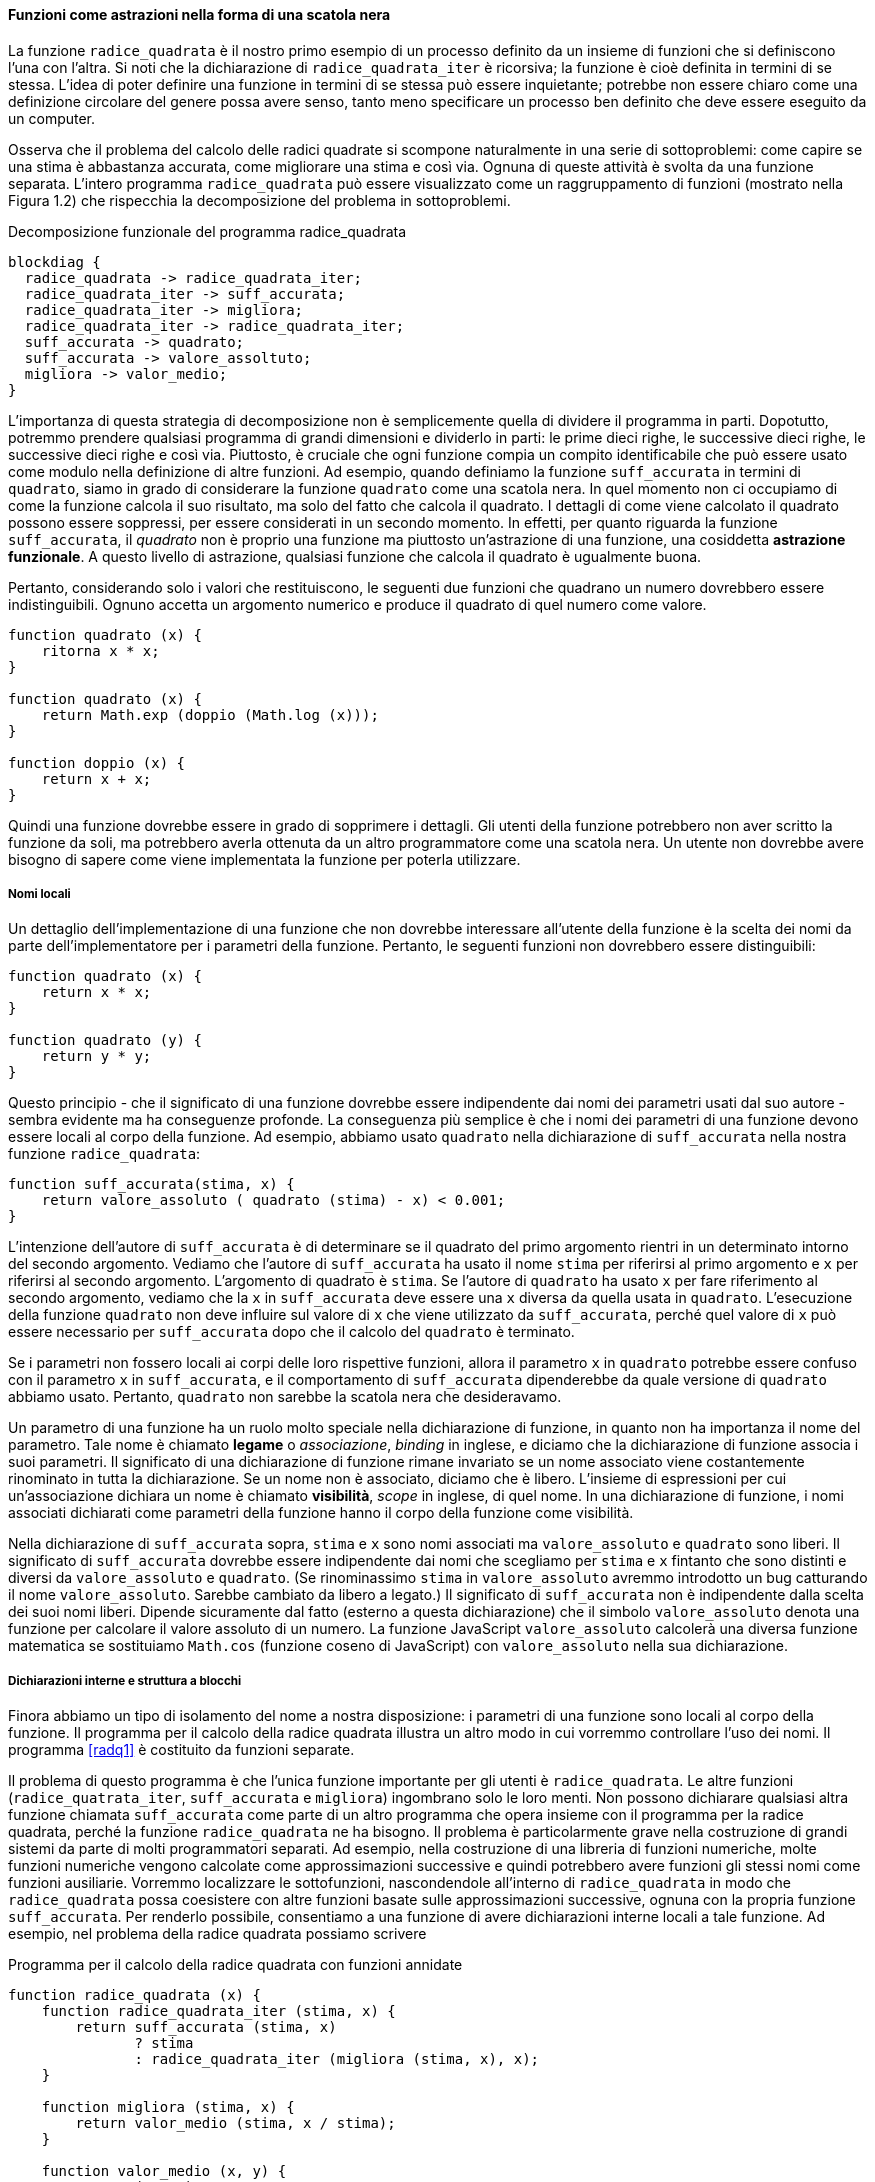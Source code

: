 ==== Funzioni come astrazioni nella forma di una scatola nera

La funzione `radice_quadrata` è il nostro primo esempio di un processo definito da
un insieme di funzioni che si definiscono l'una con l'altra. Si noti che
la dichiarazione di `radice_quadrata_iter` è ricorsiva; la funzione è cioè definita
in termini di se stessa. L'idea di poter definire una funzione in
termini di se stessa può essere inquietante; potrebbe non essere chiaro
come una definizione circolare del genere possa avere senso, tanto meno
specificare un processo ben definito che deve essere eseguito da un
computer.

Osserva che il problema del calcolo delle radici quadrate si scompone
naturalmente in una serie di sottoproblemi: come capire se una stima è
abbastanza accurata, come migliorare una stima e così via. Ognuna di
queste attività è svolta da una funzione separata. L'intero programma
`radice_quadrata` può essere visualizzato come un raggruppamento di funzioni
(mostrato nella Figura 1.2) che rispecchia la decomposizione del
problema in sottoproblemi.


.Decomposizione funzionale del programma radice_quadrata
[blockdiag,ca_fig1_2,svg]
....
blockdiag {
  radice_quadrata -> radice_quadrata_iter;
  radice_quadrata_iter -> suff_accurata;
  radice_quadrata_iter -> migliora;
  radice_quadrata_iter -> radice_quadrata_iter;
  suff_accurata -> quadrato;
  suff_accurata -> valore_assoltuto;
  migliora -> valor_medio;
}
....

L'importanza di questa strategia di decomposizione non è semplicemente
quella di dividere il programma in parti. Dopotutto, potremmo prendere
qualsiasi programma di grandi dimensioni e dividerlo in parti: le prime
dieci righe, le successive dieci righe, le successive dieci righe e così
via. Piuttosto, è cruciale che ogni funzione compia un compito
identificabile che può essere usato come modulo nella definizione di
altre funzioni. Ad esempio, quando definiamo la funzione `suff_accurata`
in termini di `quadrato`, siamo in grado di considerare la funzione
`quadrato` come una scatola nera. In quel momento non ci occupiamo di come
la funzione calcola il suo risultato, ma solo del fatto che calcola il
quadrato. I dettagli di come viene calcolato il quadrato possono essere
soppressi, per essere considerati in un secondo momento. In effetti, per
quanto riguarda la funzione `suff_accurata`, il __quadrato__ non è proprio una
funzione ma piuttosto un'astrazione di una funzione, una cosiddetta
**astrazione funzionale**. A questo livello di astrazione, qualsiasi
funzione che calcola il quadrato è ugualmente buona.

Pertanto, considerando solo i valori che restituiscono, le seguenti due
funzioni che quadrano un numero dovrebbero essere indistinguibili.
Ognuno accetta un argomento numerico e produce il quadrato di quel
numero come valore.

[source,javascript]
----
function quadrato (x) {
    ritorna x * x;
}

function quadrato (x) {
    return Math.exp (doppio (Math.log (x)));
}

function doppio (x) {
    return x + x;
}
----

Quindi una funzione dovrebbe essere in grado di sopprimere i dettagli.
Gli utenti della funzione potrebbero non aver scritto la funzione da
soli, ma potrebbero averla ottenuta da un altro programmatore come una
scatola nera. Un utente non dovrebbe avere bisogno di sapere come viene
implementata la funzione per poterla utilizzare.

[discrete]
===== Nomi locali

Un dettaglio dell'implementazione di una funzione che non dovrebbe
interessare all'utente della funzione è la scelta dei nomi da parte
dell'implementatore per i parametri della funzione. Pertanto, le
seguenti funzioni non dovrebbero essere distinguibili:

[source,javascript]
----
function quadrato (x) {
    return x * x;
}

function quadrato (y) {
    return y * y;
}
----

Questo principio - che il significato di una funzione dovrebbe essere
indipendente dai nomi dei parametri usati dal suo autore - sembra evidente
ma ha conseguenze profonde. 
La conseguenza
più semplice è che i nomi dei parametri di una funzione devono essere
locali al corpo della funzione. Ad esempio, abbiamo usato
`quadrato` nella dichiarazione di `suff_accurata` nella nostra funzione
`radice_quadrata`:

[source,javascript]
----
function suff_accurata(stima, x) {
    return valore_assoluto ( quadrato (stima) - x) < 0.001;
}
----

L'intenzione dell'autore di `suff_accurata` è di determinare se il quadrato del
primo argomento rientri in un determinato intorno del secondo
argomento. Vediamo che l'autore di `suff_accurata` ha usato il nome
`stima` per riferirsi al primo argomento e `x` per riferirsi al secondo
argomento. L'argomento di quadrato è `stima`. Se l'autore di `quadrato`
ha usato `x` per fare riferimento al secondo argomento, vediamo
che la `x` in `suff_accurata` deve essere una `x` diversa da quella usata in
`quadrato`. L'esecuzione della funzione `quadrato` non deve influire sul
valore di `x` che viene utilizzato da `suff_accurata`, perché quel valore
di `x` può essere necessario per `suff_accurata` dopo che il calcolo del `quadrato`
è terminato.

Se i parametri non fossero locali ai corpi delle loro rispettive
funzioni, allora il parametro `x` in `quadrato` potrebbe essere confuso con il
parametro `x` in `suff_accurata`, e il comportamento di `suff_accurata`
dipenderebbe da quale versione di `quadrato` abbiamo usato. Pertanto,
`quadrato` non sarebbe la scatola nera che desideravamo.

Un parametro di una funzione ha un ruolo molto speciale nella
dichiarazione di funzione, in quanto non ha importanza il nome del
parametro. Tale nome è chiamato **legame** o _associazione_, __binding__ in inglese,
e diciamo che la dichiarazione
di funzione associa i suoi parametri. Il significato di una dichiarazione
di funzione rimane invariato se un nome associato viene costantemente
rinominato in tutta la dichiarazione. Se un nome non è associato,
diciamo che è libero. L'insieme di espressioni per cui un'associazione
dichiara un nome è chiamato **visibilità**, __scope__ in inglese, di quel nome. In una dichiarazione di
funzione, i nomi associati dichiarati come parametri della funzione
hanno il corpo della funzione come visibilità.

Nella dichiarazione di `suff_accurata` sopra, `stima` e `x` sono nomi
associati ma `valore_assoluto` e `quadrato` sono liberi. Il significato 
di `suff_accurata` dovrebbe essere indipendente dai nomi che scegliamo per `stima` e `x`
fintanto che sono distinti e diversi da `valore_assoluto` e `quadrato`. (Se
rinominassimo `stima` in `valore_assoluto` avremmo introdotto un bug catturando il
nome `valore_assoluto`. Sarebbe cambiato da libero a legato.) Il significato di `suff_accurata`
non è indipendente dalla scelta dei suoi nomi liberi. Dipende
sicuramente dal fatto (esterno a questa dichiarazione) che il simbolo
`valore_assoluto` denota una funzione per calcolare il valore assoluto di un numero.
La funzione JavaScript `valore_assoluto` calcolerà una diversa funzione
matematica se sostituiamo `Math.cos` (funzione coseno di
JavaScript) con `valore_assoluto` nella sua dichiarazione.

[discrete]
===== Dichiarazioni interne e struttura a blocchi

Finora abbiamo un tipo di isolamento del nome a nostra disposizione: i parametri di una funzione
sono locali al corpo della funzione.
Il programma per il calcolo della radice quadrata
illustra un altro modo in cui vorremmo controllare l'uso dei nomi. Il
programma <<radq1>> è costituito da funzioni separate.

Il problema di questo programma è che l'unica funzione importante per gli utenti è
`radice_quadrata`. Le altre funzioni (`radice_quatrata_iter`, `suff_accurata` e `migliora`)
ingombrano solo le loro menti. Non possono dichiarare qualsiasi altra
funzione chiamata `suff_accurata` come parte di un altro programma che opera
insieme con il programma per la radice quadrata, perché la funzione `radice_quadrata` ne ha bisogno.
Il problema è particolarmente grave nella costruzione di grandi sistemi
da parte di molti programmatori separati. Ad esempio, nella costruzione
di una libreria di funzioni numeriche, molte funzioni numeriche
vengono calcolate come approssimazioni successive e quindi potrebbero
avere funzioni gli stessi nomi come funzioni
ausiliarie. Vorremmo localizzare le sottofunzioni, nascondendole
all'interno di `radice_quadrata` in modo che `radice_quadrata` possa coesistere con altre
funzioni basate sulle approssimazioni successive, ognuna con la propria funzione `suff_accurata`.
Per renderlo possibile, consentiamo a una funzione di avere
dichiarazioni interne locali a tale funzione. Ad esempio, nel problema
della radice quadrata possiamo scrivere

.Programma per il calcolo della radice quadrata con funzioni annidate
[[radq2]]
[source, javascript]
----
function radice_quadrata (x) {
    function radice_quadrata_iter (stima, x) {
        return suff_accurata (stima, x)
               ? stima
               : radice_quadrata_iter (migliora (stima, x), x);
    }

    function migliora (stima, x) {
        return valor_medio (stima, x / stima);
    }

    function valor_medio (x, y) {
        return (x + y) / 2;
    }

    function suff_accurata (stima, x) {
        return valore_assoluto (quadrato (stima) - x) < 0.001;
    }

    function valore_assoluto (x) {
        return x >= 0 ? x : -x;
    }

    function quadrato (x) {
        return x * x;
    }

    return radice_quadrata_iter (1, x);
}
----

Il corpo di una funzione - un'istruzione racchiusa tra parentesi graffe - è chiamato
**blocco**. Le dichiarazioni di funzione nidificate all'interno di un blocco
sono locali per quel blocco. Questa struttura a blocchi è una soluzione al problema di
avere esposti troppi nomi. Ma c'è un'idea migliore. Oltre
a internalizzare le dichiarazioni delle funzioni ausiliarie, possiamo
semplificarle. Poiché `x` è associato nella dichiarazione di `radice_quadrata`, le
funzioni `suff_accurata`, `migliora` e `radice_quadrata_iter`, che sono definite
internamente a `radice_quadrata`, rientrano nell'ambito di visibilità di `x`. Pertanto, non è
necessario passare `x` in modo esplicito a ciascuna di queste funzioni.
Invece, consentiamo a `x` di essere un nome libero nelle dichiarazioni
interne, come mostrato di seguito. Quindi `x` ottiene il suo valore
dall'argomento con cui viene chamata la funzione `radice_quadrata`
che racchiude le funzioni interne.
Questa disciplina si chiama visibilità lessicale, o visibilità statica (static scoping).

.Programma per il calcolo della radice quadrata che sfrutta la visibilià statica
[[radq3]]
[source, javascript]
----
function radice_quadrata (x) {
    function radice_quadrata_iter (stima) {
        return suff_accurata (stima)
               ? stima
               : radice_quadrata_iter (migliora (stima));
    }

    function migliora (stima) {
        return valor_medio (stima, x / stima);
    }

    function valor_medio (x, y) {
        return (x + y) / 2;
    }

    function suff_accurata (stima) {
        return valore_assoluto (quadrato (stima) - x) < 0.001;
    }

    function valore_assoluto (x) {
        return x >= 0 ? x : -x;
    }

    function quadrato (x) {
        return x * x;
    }

   return radice_quadrata_iter (1, x);
}
----

Useremo ampiamente la struttura a blocchi per aiutarci a suddividere
grandi programmi in parti trattabili.
L'idea della struttura a blocchi è nata con il
linguaggio di programmazione Algol 60. Appare nella maggior parte dei
linguaggi di programmazione avanzati ed è uno strumento importante per
aiutare a organizzare la costruzione di programmi di grandi dimensioni.
